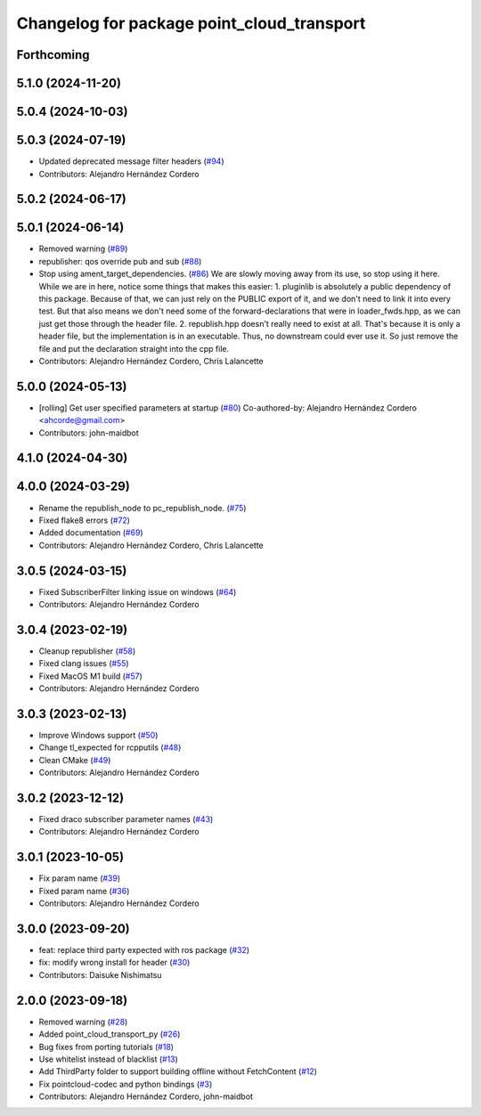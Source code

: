 ^^^^^^^^^^^^^^^^^^^^^^^^^^^^^^^^^^^^^^^^^^^
Changelog for package point_cloud_transport
^^^^^^^^^^^^^^^^^^^^^^^^^^^^^^^^^^^^^^^^^^^

Forthcoming
-----------

5.1.0 (2024-11-20)
------------------

5.0.4 (2024-10-03)
------------------

5.0.3 (2024-07-19)
------------------
* Updated deprecated message filter headers (`#94 <https://github.com/ros-perception/point_cloud_transport/issues/94>`_)
* Contributors: Alejandro Hernández Cordero

5.0.2 (2024-06-17)
------------------

5.0.1 (2024-06-14)
------------------
* Removed warning (`#89 <https://github.com/ros-perception/point_cloud_transport/issues/89>`_)
* republisher: qos override pub and sub (`#88 <https://github.com/ros-perception/point_cloud_transport/issues/88>`_)
* Stop using ament_target_dependencies. (`#86 <https://github.com/ros-perception/point_cloud_transport/issues/86>`_)
  We are slowly moving away from its use, so stop using it
  here.  While we are in here, notice some things that makes
  this easier:
  1. pluginlib is absolutely a public dependency of this package.
  Because of that, we can just rely on the PUBLIC export of it,
  and we don't need to link it into every test.  But that also means
  we don't need some of the forward-declarations that were in
  loader_fwds.hpp, as we can just get those through the header file.
  2. republish.hpp doesn't really need to exist at all.  That's
  because it is only a header file, but the implementation is in
  an executable.  Thus, no downstream could ever use it.  So just
  remove the file and put the declaration straight into the cpp file.
* Contributors: Alejandro Hernández Cordero, Chris Lalancette

5.0.0 (2024-05-13)
------------------
* [rolling] Get user specified parameters at startup (`#80 <https://github.com/ros-perception/point_cloud_transport//issues/80>`_)
  Co-authored-by: Alejandro Hernández Cordero <ahcorde@gmail.com>
* Contributors: john-maidbot

4.1.0 (2024-04-30)
------------------

4.0.0 (2024-03-29)
------------------
* Rename the republish_node to pc_republish_node. (`#75 <https://github.com/ros-perception/point_cloud_transport/issues/75>`_)
* Fixed flake8 errors (`#72 <https://github.com/ros-perception/point_cloud_transport/issues/72>`_)
* Added documentation (`#69 <https://github.com/ros-perception/point_cloud_transport/issues/69>`_)
* Contributors: Alejandro Hernández Cordero, Chris Lalancette

3.0.5 (2024-03-15)
-------------------
* Fixed SubscriberFilter linking issue on windows (`#64 <https://github.com/ros-perception/point_cloud_transport/issues/64>`_)
* Contributors: Alejandro Hernández Cordero

3.0.4 (2023-02-19)
-------------------
* Cleanup republisher (`#58 <https://github.com/ros-perception/point_cloud_transport/issues/58>`_)
* Fixed clang issues (`#55 <https://github.com/ros-perception/point_cloud_transport/issues/55>`_)
* Fixed MacOS M1 build (`#57 <https://github.com/ros-perception/point_cloud_transport/issues/57>`_)
* Contributors: Alejandro Hernández Cordero

3.0.3 (2023-02-13)
-------------------
* Improve Windows support (`#50 <https://github.com/ros-perception/point_cloud_transport//issues/50>`_)
* Change tl_expected for rcpputils (`#48 <https://github.com/ros-perception/point_cloud_transport//issues/48>`_)
* Clean CMake (`#49 <https://github.com/ros-perception/point_cloud_transport//issues/49>`_)
* Contributors: Alejandro Hernández Cordero

3.0.2 (2023-12-12)
-------------------
* Fixed draco subscriber parameter names (`#43 <https://github.com/ros-perception/point_cloud_transport/issues/43>`_)
* Contributors: Alejandro Hernández Cordero

3.0.1 (2023-10-05)
-------------------
* Fix param name (`#39 <https://github.com/ros-perception/point_cloud_transport/issues/39>`_)
* Fixed param name (`#36 <https://github.com/ros-perception/point_cloud_transport/issues/36>`_)
* Contributors: Alejandro Hernández Cordero

3.0.0 (2023-09-20)
-------------------
* feat: replace third party expected with ros package (`#32 <https://github.com/ros-perception/point_cloud_transport/issues/32>`_)
* fix: modify wrong install for header (`#30 <https://github.com/ros-perception/point_cloud_transport/issues/30>`_)
* Contributors: Daisuke Nishimatsu

2.0.0 (2023-09-18)
-------------------
* Removed warning (`#28 <https://github.com/ros-perception/point_cloud_transport/issues/28>`_)
* Added point_cloud_transport_py (`#26 <https://github.com/ros-perception/point_cloud_transport/issues/26>`_)
* Bug fixes from porting tutorials (`#18 <https://github.com/ros-perception/point_cloud_transport/issues/18>`_)
* Use whitelist instead of blacklist (`#13 <https://github.com/ros-perception/point_cloud_transport/issues/13>`_)
* Add ThirdParty folder to support building offline without FetchContent (`#12 <https://github.com/ros-perception/point_cloud_transport/issues/12>`_)
* Fix pointcloud-codec and python bindings (`#3 <https://github.com/ros-perception/point_cloud_transport/issues/3>`_)
* Contributors: Alejandro Hernández Cordero, john-maidbot

